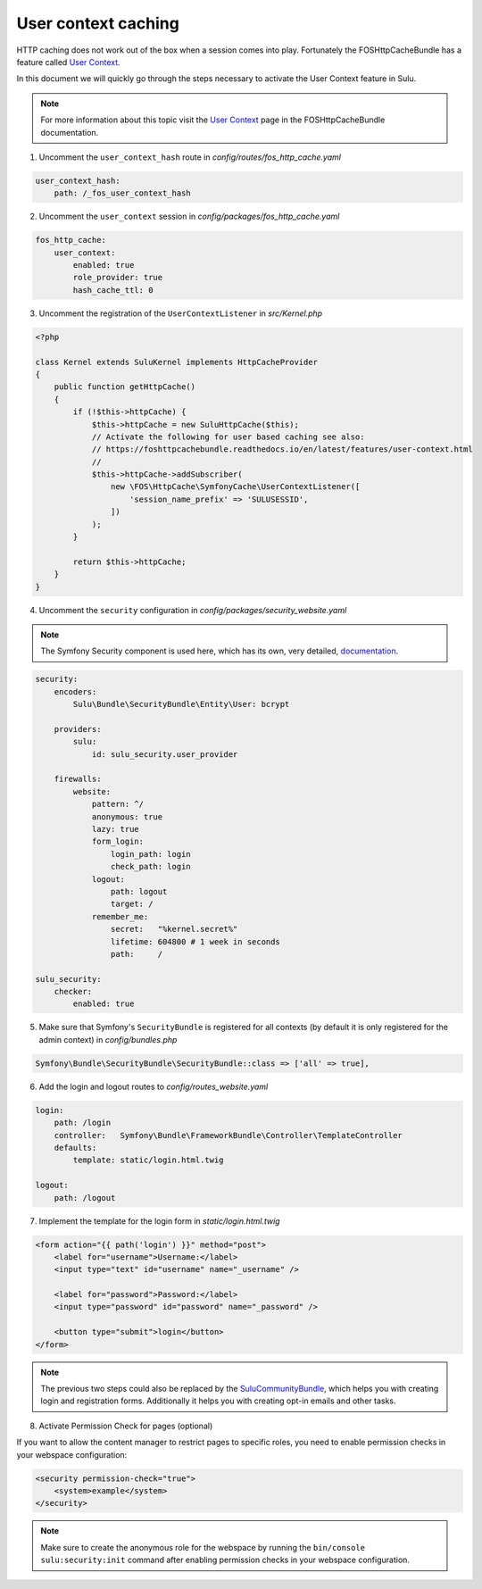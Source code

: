 User context caching
====================

HTTP caching does not work out of the box when a session comes into play.
Fortunately the FOSHttpCacheBundle has a feature called `User Context`_.

In this document we will quickly go through the steps necessary to activate the
User Context feature in Sulu.

.. note::

    For more information about this topic visit the `User Context`_ page in the
    FOSHttpCacheBundle documentation.

1. Uncomment the ``user_context_hash`` route in `config/routes/fos_http_cache.yaml`

.. code-block:: yaml

    user_context_hash:
        path: /_fos_user_context_hash

2. Uncomment the ``user_context`` session in `config/packages/fos_http_cache.yaml`

.. code-block:: yaml

    fos_http_cache:
        user_context:
            enabled: true
            role_provider: true
            hash_cache_ttl: 0

3. Uncomment the registration of the  ``UserContextListener`` in `src/Kernel.php`

.. code-block:: php

    <?php

    class Kernel extends SuluKernel implements HttpCacheProvider
    {
        public function getHttpCache()
        {
            if (!$this->httpCache) {
                $this->httpCache = new SuluHttpCache($this);
                // Activate the following for user based caching see also:
                // https://foshttpcachebundle.readthedocs.io/en/latest/features/user-context.html
                //
                $this->httpCache->addSubscriber(
                    new \FOS\HttpCache\SymfonyCache\UserContextListener([
                        'session_name_prefix' => 'SULUSESSID',
                    ])
                );
            }

            return $this->httpCache;
        }
    }

4. Uncomment the ``security`` configuration in `config/packages/security_website.yaml`

.. note::

    The Symfony Security component is used here, which has its own, very detailed,
    `documentation`_.

.. code-block:: yaml

    security:
        encoders:
            Sulu\Bundle\SecurityBundle\Entity\User: bcrypt

        providers:
            sulu:
                id: sulu_security.user_provider

        firewalls:
            website:
                pattern: ^/
                anonymous: true
                lazy: true
                form_login:
                    login_path: login
                    check_path: login
                logout:
                    path: logout
                    target: /
                remember_me:
                    secret:   "%kernel.secret%"
                    lifetime: 604800 # 1 week in seconds
                    path:     /

    sulu_security:
        checker:
            enabled: true

5. Make sure that Symfony's ``SecurityBundle`` is registered for all contexts
   (by default it is only registered for the admin context) in `config/bundles.php`

.. code-block:: php

    Symfony\Bundle\SecurityBundle\SecurityBundle::class => ['all' => true],

6. Add the login and logout routes to `config/routes_website.yaml`

.. code-block:: yaml

    login:
        path: /login
        controller:   Symfony\Bundle\FrameworkBundle\Controller\TemplateController
        defaults:
            template: static/login.html.twig

    logout:
        path: /logout

7. Implement the template for the login form in `static/login.html.twig`

.. code-block:: twig

    <form action="{{ path('login') }}" method="post">
        <label for="username">Username:</label>
        <input type="text" id="username" name="_username" />

        <label for="password">Password:</label>
        <input type="password" id="password" name="_password" />

        <button type="submit">login</button>
    </form>

.. note::

    The previous two steps could also be replaced by the `SuluCommunityBundle`_,
    which helps you with creating login and registration forms. Additionally it
    helps you with creating opt-in emails and other tasks.

8. Activate Permission Check for pages (optional)

If you want to allow the content manager to restrict pages to specific roles, you
need to enable permission checks in your webspace configuration:

.. code-block:: xml

    <security permission-check="true">
        <system>example</system>
    </security>

.. note::

    Make sure to create the anonymous role for the webspace by running
    the ``bin/console sulu:security:init`` command after enabling permission
    checks in your webspace configuration.

.. _User Context: https://foshttpcachebundle.readthedocs.io/en/latest/features/user-context.html
.. _documentation: https://symfony.com/doc/current/security.html
.. _SuluCommunityBundle: https://github.com/sulu/SuluCommunityBundle
